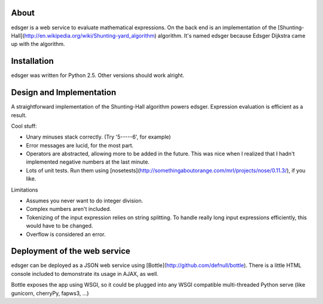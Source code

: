 About
=====

edsger is a web service to evaluate mathematical expressions. On the back end is an implementation of the [Shunting-Hall](http://en.wikipedia.org/wiki/Shunting-yard_algorithm) algorithm. It's named edsger because Edsger Dijkstra came up with the algorithm.

Installation
============

edsger was written for Python 2.5. Other versions should work alright.

Design and Implementation
=========================

A straightforward implementation of the Shunting-Hall algorithm powers edsger. Expression evaluation is efficient as a result. 

Cool stuff:

* Unary minuses stack correctly. (Try '5-----6', for example)
* Error messages are lucid, for the most part.
* Operators are abstracted, allowing more to be added in the future. This was nice when I realized that I hadn't implemented negative numbers at the last minute.
* Lots of unit tests. Run them using [nosetests](http://somethingaboutorange.com/mrl/projects/nose/0.11.3/), if you like.

Limitations

* Assumes you never want to do integer division.
* Complex numbers aren't included.
* Tokenizing of the input expression relies on string splitting. To handle really long input expressions efficiently, this would have to be changed.
* Overflow is considered an error. 

Deployment of the web service
=============================

edsger can be deployed as a JSON web service using [Bottle](http://github.com/defnull/bottle). There is a little HTML console included to demonstrate its usage in AJAX, as well.

Bottle exposes the app using WSGI, so it could be plugged into any WSGI compatible multi-threaded Python serve (like gunicorn, cherryPy, fapws3, ...)